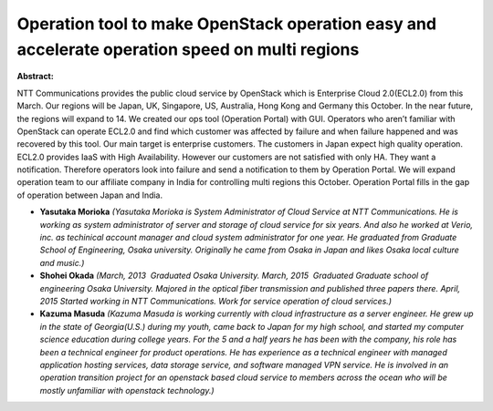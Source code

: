 Operation tool to make OpenStack operation easy and accelerate operation speed on multi regions
~~~~~~~~~~~~~~~~~~~~~~~~~~~~~~~~~~~~~~~~~~~~~~~~~~~~~~~~~~~~~~~~~~~~~~~~~~~~~~~~~~~~~~~~~~~~~~~

**Abstract:**

NTT Communications provides the public cloud service by OpenStack which is Enterprise Cloud 2.0(ECL2.0) from this March. Our regions will be Japan, UK, Singapore, US, Australia, Hong Kong and Germany this October. In the near future, the regions will expand to 14. We created our ops tool (Operation Portal) with GUI. Operators who aren’t familiar with OpenStack can operate ECL2.0 and find which customer was affected by failure and when failure happened and was recovered by this tool. Our main target is enterprise customers. The customers in Japan expect high quality operation. ECL2.0 provides IaaS with High Availability. However our customers are not satisfied with only HA. They want a notification. Therefore operators look into failure and send a notification to them by Operation Portal. We will expand operation team to our affiliate company in India for controlling multi regions this October. Operation Portal fills in the gap of operation between Japan and India.


* **Yasutaka Morioka** *(Yasutaka Morioka is System Administrator of Cloud Service at NTT Communications. He is working as system administrator of server and storage of cloud service for six years. And also he worked at Verio, inc. as techinical account manager and cloud system administrator for one year. He graduated from Graduate School of Engineering, Osaka university. Originally he came from Osaka in Japan and likes Osaka local culture and music.)*

* **Shohei Okada** *(March, 2013  Graduated Osaka University. March, 2015  Graduated Graduate school of engineering Osaka University. Majored in the optical fiber transmission and published three papers there. April, 2015 Started working in NTT Communications. Work for service operation of cloud services.)*

* **Kazuma Masuda** *(Kazuma Masuda is working currently with cloud infrastructure as a server engineer. He grew up in the state of Georgia(U.S.) during my youth, came back to Japan for my high school, and started my computer science education during college years. For the 5 and a half years he has been with the company, his role has been a technical engineer for product operations. He has experience as a technical engineer with managed application hosting services, data storage service, and software managed VPN service. He is involved in an operation transition project for an openstack based cloud service to members across the ocean who will be mostly unfamiliar with openstack technology.)*
